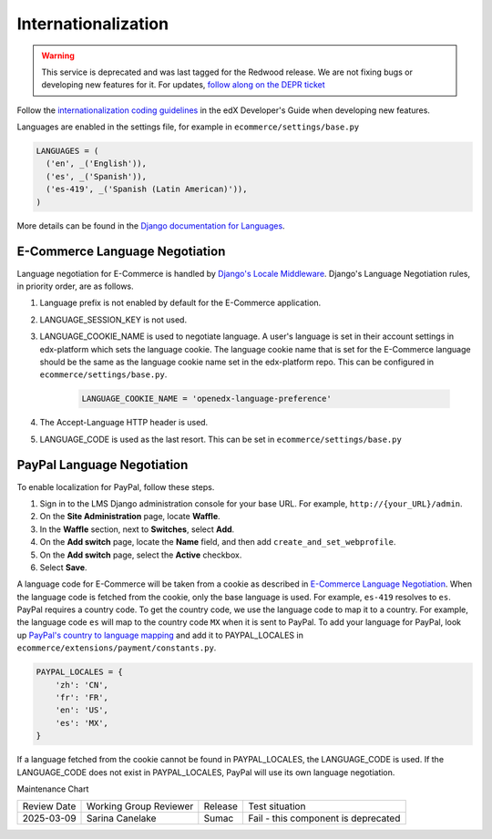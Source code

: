 Internationalization
====================

.. tags:: site operator

.. warning::
   This service is deprecated and was last tagged for the Redwood release. We are not fixing bugs or developing new features for it. For updates, `follow along on the DEPR ticket <https://github.com/openedx/public-engineering/issues/22>`_


Follow the `internationalization coding guidelines`_ in the edX Developer's Guide when developing new features.

Languages are enabled in the settings file, for example in ``ecommerce/settings/base.py``

.. code-block:: python

  LANGUAGES = (
    ('en', _('English')),
    ('es', _('Spanish')),
    ('es-419', _('Spanish (Latin American)')),
  )

More details can be found in the `Django documentation for Languages`_.

.. _E-Commerce Language Negotiation:

E-Commerce Language Negotiation
~~~~~~~~~~~~~~~~~~~~~~~~~~~~~~~
Language negotiation for E-Commerce is handled by `Django's Locale Middleware`_. Django's Language Negotiation rules, in
priority order, are as follows.

#. Language prefix is not enabled by default for the E-Commerce application.
#. LANGUAGE_SESSION_KEY is not used.
#. LANGUAGE_COOKIE_NAME is used to negotiate language. A user's language is set in their account settings in edx-platform which sets the language cookie. The language cookie name that is set for the E-Commerce language should be the same as the language cookie name set in the edx-platform repo. This can be configured in ``ecommerce/settings/base.py``.

    ..  code-block:: python

      LANGUAGE_COOKIE_NAME = 'openedx-language-preference'

#. The Accept-Language HTTP header is used.
#. LANGUAGE_CODE is used as the last resort. This can be set in ``ecommerce/settings/base.py``

.. _PayPal Language Negotiation:

PayPal Language Negotiation
~~~~~~~~~~~~~~~~~~~~~~~~~~~
To enable localization for PayPal, follow these steps.

#. Sign in to the LMS Django administration console for your base URL. For
   example, ``http://{your_URL}/admin``.

#. On the **Site Administration** page, locate **Waffle**.

#. In the **Waffle** section, next to **Switches**, select **Add**.

#. On the **Add switch** page, locate the **Name** field, and then add ``create_and_set_webprofile``.

#. On the **Add switch** page, select the **Active** checkbox.

#. Select **Save**.

A language code for E-Commerce will be taken from a cookie as described in `E-Commerce Language Negotiation`_. When the
language code is fetched from the cookie, only the base language is used. For example, ``es-419`` resolves to ``es``.
PayPal requires a country code. To get the country code, we use the language code to map it to a country. For example,
the language code ``es`` will map to the country code ``MX`` when it is sent to PayPal. To add your language for PayPal,
look up `PayPal's country to language mapping`_ and add it to PAYPAL_LOCALES in ``ecommerce/extensions/payment/constants.py``.

.. code-block:: python

    PAYPAL_LOCALES = {
        'zh': 'CN',
        'fr': 'FR',
        'en': 'US',
        'es': 'MX',
    }


If a language fetched from the cookie cannot be found in PAYPAL_LOCALES, the LANGUAGE_CODE is used. If the LANGUAGE_CODE does not exist in PAYPAL_LOCALES, PayPal will use its own language negotiation.

.. _internationalization coding guidelines: http://edx.readthedocs.io/projects/edx-developer-guide/en/latest/conventions/internationalization/i18n.html
.. _Django's Locale Middleware: https://docs.djangoproject.com/en/2.0/topics/i18n/translation/#how-django-discovers-language-preference
.. _PayPal's country to language mapping: https://developer.paypal.com/docs/classic/api/locale_codes/
.. _Django documentation for Languages: https://docs.djangoproject.com/en/2.0/ref/settings/#languages




Maintenance Chart

+--------------+-------------------------------+----------------+------------------------------------+
| Review Date  | Working Group Reviewer        |   Release      |Test situation                      |
+--------------+-------------------------------+----------------+------------------------------------+
| 2025-03-09   | Sarina Canelake               | Sumac          | Fail - this component is deprecated|
+--------------+-------------------------------+----------------+------------------------------------+
